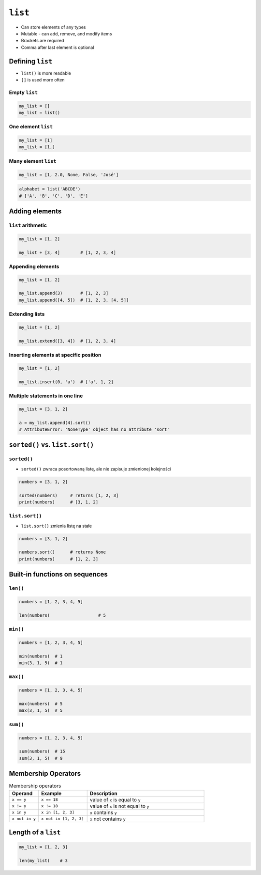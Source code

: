 ********
``list``
********

* Can store elements of any types
* Mutable - can add, remove, and modify items
* Brackets are required
* Comma after last element is optional


Defining ``list``
=================
* ``list()`` is more readable
* ``[]`` is used more often

Empty ``list``
--------------
.. code-block:: python

    my_list = []
    my_list = list()

One element ``list``
--------------------
.. code-block:: python

    my_list = [1]
    my_list = [1,]

Many element ``list``
---------------------
.. code-block:: python

    my_list = [1, 2.0, None, False, 'José']

.. code-block:: python

    alphabet = list('ABCDE')
    # ['A', 'B', 'C', 'D', 'E']


Adding elements
===============

``list`` arithmetic
-------------------
.. code-block:: python

    my_list = [1, 2]

    my_list + [3, 4]        # [1, 2, 3, 4]


Appending elements
------------------
.. code-block:: python

    my_list = [1, 2]

    my_list.append(3)       # [1, 2, 3]
    my_list.append([4, 5])  # [1, 2, 3, [4, 5]]

Extending lists
---------------
.. code-block:: python

    my_list = [1, 2]

    my_list.extend([3, 4])  # [1, 2, 3, 4]

Inserting elements at specific position
---------------------------------------
.. code-block:: python

    my_list = [1, 2]

    my_list.insert(0, 'a')  # ['a', 1, 2]


Multiple statements in one line
-------------------------------
.. code-block:: python

    my_list = [3, 1, 2]

    a = my_list.append(4).sort()
    # AttributeError: 'NoneType' object has no attribute 'sort'


``sorted()`` vs. ``list.sort()``
================================

``sorted()``
------------
* ``sorted()`` zwraca posortowaną listę, ale nie zapisuje zmienionej kolejności

.. code-block:: python

    numbers = [3, 1, 2]

    sorted(numbers)     # returns [1, 2, 3]
    print(numbers)      # [3, 1, 2]

``list.sort()``
---------------
* ``list.sort()`` zmienia listę na stałe

.. code-block:: python

    numbers = [3, 1, 2]

    numbers.sort()      # returns None
    print(numbers)      # [1, 2, 3]


Built-in functions on sequences
===============================

``len()``
---------
.. code-block:: python

    numbers = [1, 2, 3, 4, 5]

    len(numbers)                   # 5

``min()``
---------
.. code-block:: python

    numbers = [1, 2, 3, 4, 5]

    min(numbers)  # 1
    min(3, 1, 5)  # 1

``max()``
---------
.. code-block:: python

    numbers = [1, 2, 3, 4, 5]

    max(numbers)  # 5
    max(3, 1, 5)  # 5

``sum()``
---------
.. code-block:: python

    numbers = [1, 2, 3, 4, 5]

    sum(numbers)  # 15
    sum(3, 1, 5)  # 9


Membership Operators
====================
.. csv-table:: Membership operators
    :widths: 15, 25, 60
    :header-rows: 1

    "Operand", "Example", "Description"
    "``x == y``", "``x == 18``", "value of ``x`` is equal to ``y``"
    "``x != y``", "``x != 18``", "value of ``x`` is not equal to ``y``"
    "``x in y``", "``x in [1, 2, 3]``", "``x`` contains ``y``"
    "``x not in y``", "``x not in [1, 2, 3]``", "``x`` not contains ``y``"


Length of a ``list``
====================
.. code-block:: python

    my_list = [1, 2, 3]

    len(my_list)    # 3
